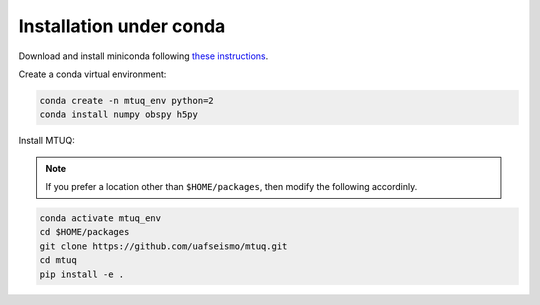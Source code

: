 Installation under conda
========================

Download and install miniconda following `these instructions <https://conda.io/docs/user-guide/install/index.html>`_.


Create a conda virtual environment:

.. code::

   conda create -n mtuq_env python=2
   conda install numpy obspy h5py


Install MTUQ: 

.. note::

    If you prefer a location other than ``$HOME/packages``, then modify the following accordinly.


.. code::

   conda activate mtuq_env
   cd $HOME/packages
   git clone https://github.com/uafseismo/mtuq.git
   cd mtuq
   pip install -e .

